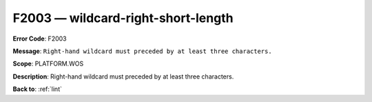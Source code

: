 .. _F2003:

F2003 — wildcard-right-short-length
===================================

**Error Code**: F2003

**Message**: ``Right-hand wildcard must preceded by at least three characters.``

**Scope**: PLATFORM.WOS

**Description**: Right-hand wildcard must preceded by at least three characters.

**Back to**: :ref:`lint`
